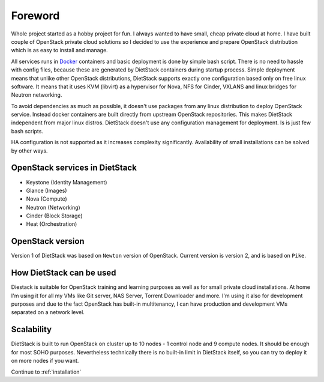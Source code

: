 Foreword
========

Whole project started as a hobby project for fun. I always wanted to have small, cheap private 
cloud at home. I have built couple of OpenStack private cloud solutions so I decided to use the
experience and prepare OpenStack distribution which is as easy to install and manage.

All services runs in `Docker <https://www.docker.com/>`_ containers and basic
deployment is done by simple bash script. There is no need to hassle with
config files, because these are generated by DietStack containers during
startup process. Simple deployment means that unlike other OpenStack distributions,
DietStack supports exactly one configuration based only on free linux software.
It means that it uses KVM (libvirt) as a hypervisor for Nova,
NFS for Cinder, VXLANS and linux bridges for Neutron networking.

To avoid dependencies as much as possible, it doesn't use packages from any linux distribution to
deploy OpenStack service. Instead docker containers are built directly from
upstream OpenStack repositories. This makes DietStack independent from major linux distros.
DietStack doesn't use any configuration management for deployment. Is is just few bash scripts.

HA configuration is not supported as it increases complexity significantly.
Availability of small installations can be solved by other ways.

OpenStack services in DietStack
-------------------------------

- Keystone (Identity Management)
- Glance (Images)
- Nova (Compute)
- Neutron (Networking)
- Cinder (Block Storage)
- Heat (Orchestration)

OpenStack version
-----------------
Version 1 of DietStack was based on ``Newton`` version of OpenStack. Current version is version 2,
and is based on ``Pike``.

How DietStack can be used
-------------------------
Diestack is suitable for OpenStack training and learning purposes as well as for
small private cloud installations. At home I'm using it for all
my VMs like Git server, NAS Server, Torrent Downloader and more. I'm using it
also for development purposes and due to the fact OpenStack has built-in multitenancy,
I can have production and development VMs separated on a network level.

Scalability
-----------
DietStack is built to run OpenStack on cluster up to 10 nodes - 1 control
node and 9 compute nodes. It should be enough for most SOHO purposes.
Nevertheless technically there is no built-in limit in DietStack itself, so you can
try to deploy it on more nodes if you want.

Continue to :ref:`installation`
